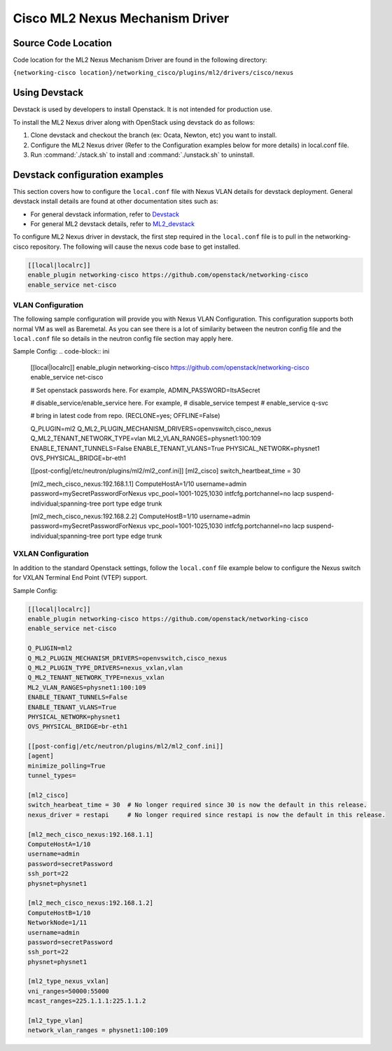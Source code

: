 ================================
Cisco ML2 Nexus Mechanism Driver
================================

Source Code Location
~~~~~~~~~~~~~~~~~~~~
Code location for the ML2 Nexus Mechanism Driver are found in the following directory:

``{networking-cisco location}/networking_cisco/plugins/ml2/drivers/cisco/nexus``

Using Devstack
~~~~~~~~~~~~~~
Devstack is used by developers to install Openstack.  It is not intended for
production use.  

To install the ML2 Nexus driver along with OpenStack using devstack do as
follows:

#. Clone devstack and checkout the branch (ex: Ocata, Newton, etc) you want
   to install.

#. Configure the ML2 Nexus driver (Refer to the Configuration examples below
   for more details) in local.conf file.

#. Run :command:`./stack.sh`  to install and :command:`./unstack.sh` to
   uninstall.

Devstack configuration examples
~~~~~~~~~~~~~~~~~~~~~~~~~~~~~~~

This section covers how to configure the ``local.conf`` file with Nexus VLAN
details for devstack deployment.  General devstack install details are found
at other documentation sites such as:

* For general devstack information, refer to
  `Devstack <https://docs.openstack.org/devstack/>`_
* For general ML2 devstack details, refer to
  `ML2_devstack <https://wiki.openstack.org/wiki/Neutron/ML2#ML2_Configuration/>`_

To configure ML2 Nexus driver in devstack, the first step required
in the ``local.conf`` file is to pull in the networking-cisco repository.
The following will cause the nexus code base to get installed.

.. code-block:: ini

    [[local|localrc]]
    enable_plugin networking-cisco https://github.com/openstack/networking-cisco
    enable_service net-cisco

.. end

VLAN Configuration
------------------
The following sample configuration will provide you with Nexus VLAN
Configuration.  This configuration supports both normal VM as well as
Baremetal.  As you can see there is a lot of similarity between the neutron
config file and the ``local.conf`` file so details in the neutron config file
section may apply here.

Sample Config:
.. code-block:: ini

    [[local|localrc]]
    enable_plugin networking-cisco https://github.com/openstack/networking-cisco
    enable_service net-cisco

    # Set openstack passwords here.  For example, ADMIN_PASSWORD=ItsASecret

    # disable_service/enable_service here. For example,
    # disable_service tempest
    # enable_service q-svc

    # bring in latest code from repo.  (RECLONE=yes; OFFLINE=False)

    Q_PLUGIN=ml2
    Q_ML2_PLUGIN_MECHANISM_DRIVERS=openvswitch,cisco_nexus
    Q_ML2_TENANT_NETWORK_TYPE=vlan
    ML2_VLAN_RANGES=physnet1:100:109
    ENABLE_TENANT_TUNNELS=False
    ENABLE_TENANT_VLANS=True
    PHYSICAL_NETWORK=physnet1
    OVS_PHYSICAL_BRIDGE=br-eth1

    [[post-config|/etc/neutron/plugins/ml2/ml2_conf.ini]]
    [ml2_cisco]
    switch_heartbeat_time = 30

    [ml2_mech_cisco_nexus:192.168.1.1]
    ComputeHostA=1/10
    username=admin
    password=mySecretPasswordForNexus
    vpc_pool=1001-1025,1030
    intfcfg.portchannel=no lacp suspend-individual;spanning-tree port type edge trunk

    [ml2_mech_cisco_nexus:192.168.2.2]
    ComputeHostB=1/10
    username=admin
    password=mySecretPasswordForNexus
    vpc_pool=1001-1025,1030
    intfcfg.portchannel=no lacp suspend-individual;spanning-tree port type edge trunk

.. end

VXLAN Configuration
-------------------

In addition to the standard Openstack settings, follow the ``local.conf``
file example below to configure the Nexus switch for VXLAN Terminal End
Point (VTEP) support.

Sample Config:

.. code-block:: ini

        [[local|localrc]]
        enable_plugin networking-cisco https://github.com/openstack/networking-cisco
        enable_service net-cisco

        Q_PLUGIN=ml2
        Q_ML2_PLUGIN_MECHANISM_DRIVERS=openvswitch,cisco_nexus
        Q_ML2_PLUGIN_TYPE_DRIVERS=nexus_vxlan,vlan
        Q_ML2_TENANT_NETWORK_TYPE=nexus_vxlan
        ML2_VLAN_RANGES=physnet1:100:109
        ENABLE_TENANT_TUNNELS=False
        ENABLE_TENANT_VLANS=True
        PHYSICAL_NETWORK=physnet1
        OVS_PHYSICAL_BRIDGE=br-eth1

        [[post-config|/etc/neutron/plugins/ml2/ml2_conf.ini]]
        [agent]
        minimize_polling=True
        tunnel_types=

        [ml2_cisco]
        switch_hearbeat_time = 30  # No longer required since 30 is now the default in this release.
        nexus_driver = restapi     # No longer required since restapi is now the default in this release.

        [ml2_mech_cisco_nexus:192.168.1.1]
        ComputeHostA=1/10
        username=admin
        password=secretPassword
        ssh_port=22
        physnet=physnet1

        [ml2_mech_cisco_nexus:192.168.1.2]
        ComputeHostB=1/10
        NetworkNode=1/11
        username=admin
        password=secretPassword
        ssh_port=22
        physnet=physnet1

        [ml2_type_nexus_vxlan]
        vni_ranges=50000:55000
        mcast_ranges=225.1.1.1:225.1.1.2

        [ml2_type_vlan]
        network_vlan_ranges = physnet1:100:109
.. end
